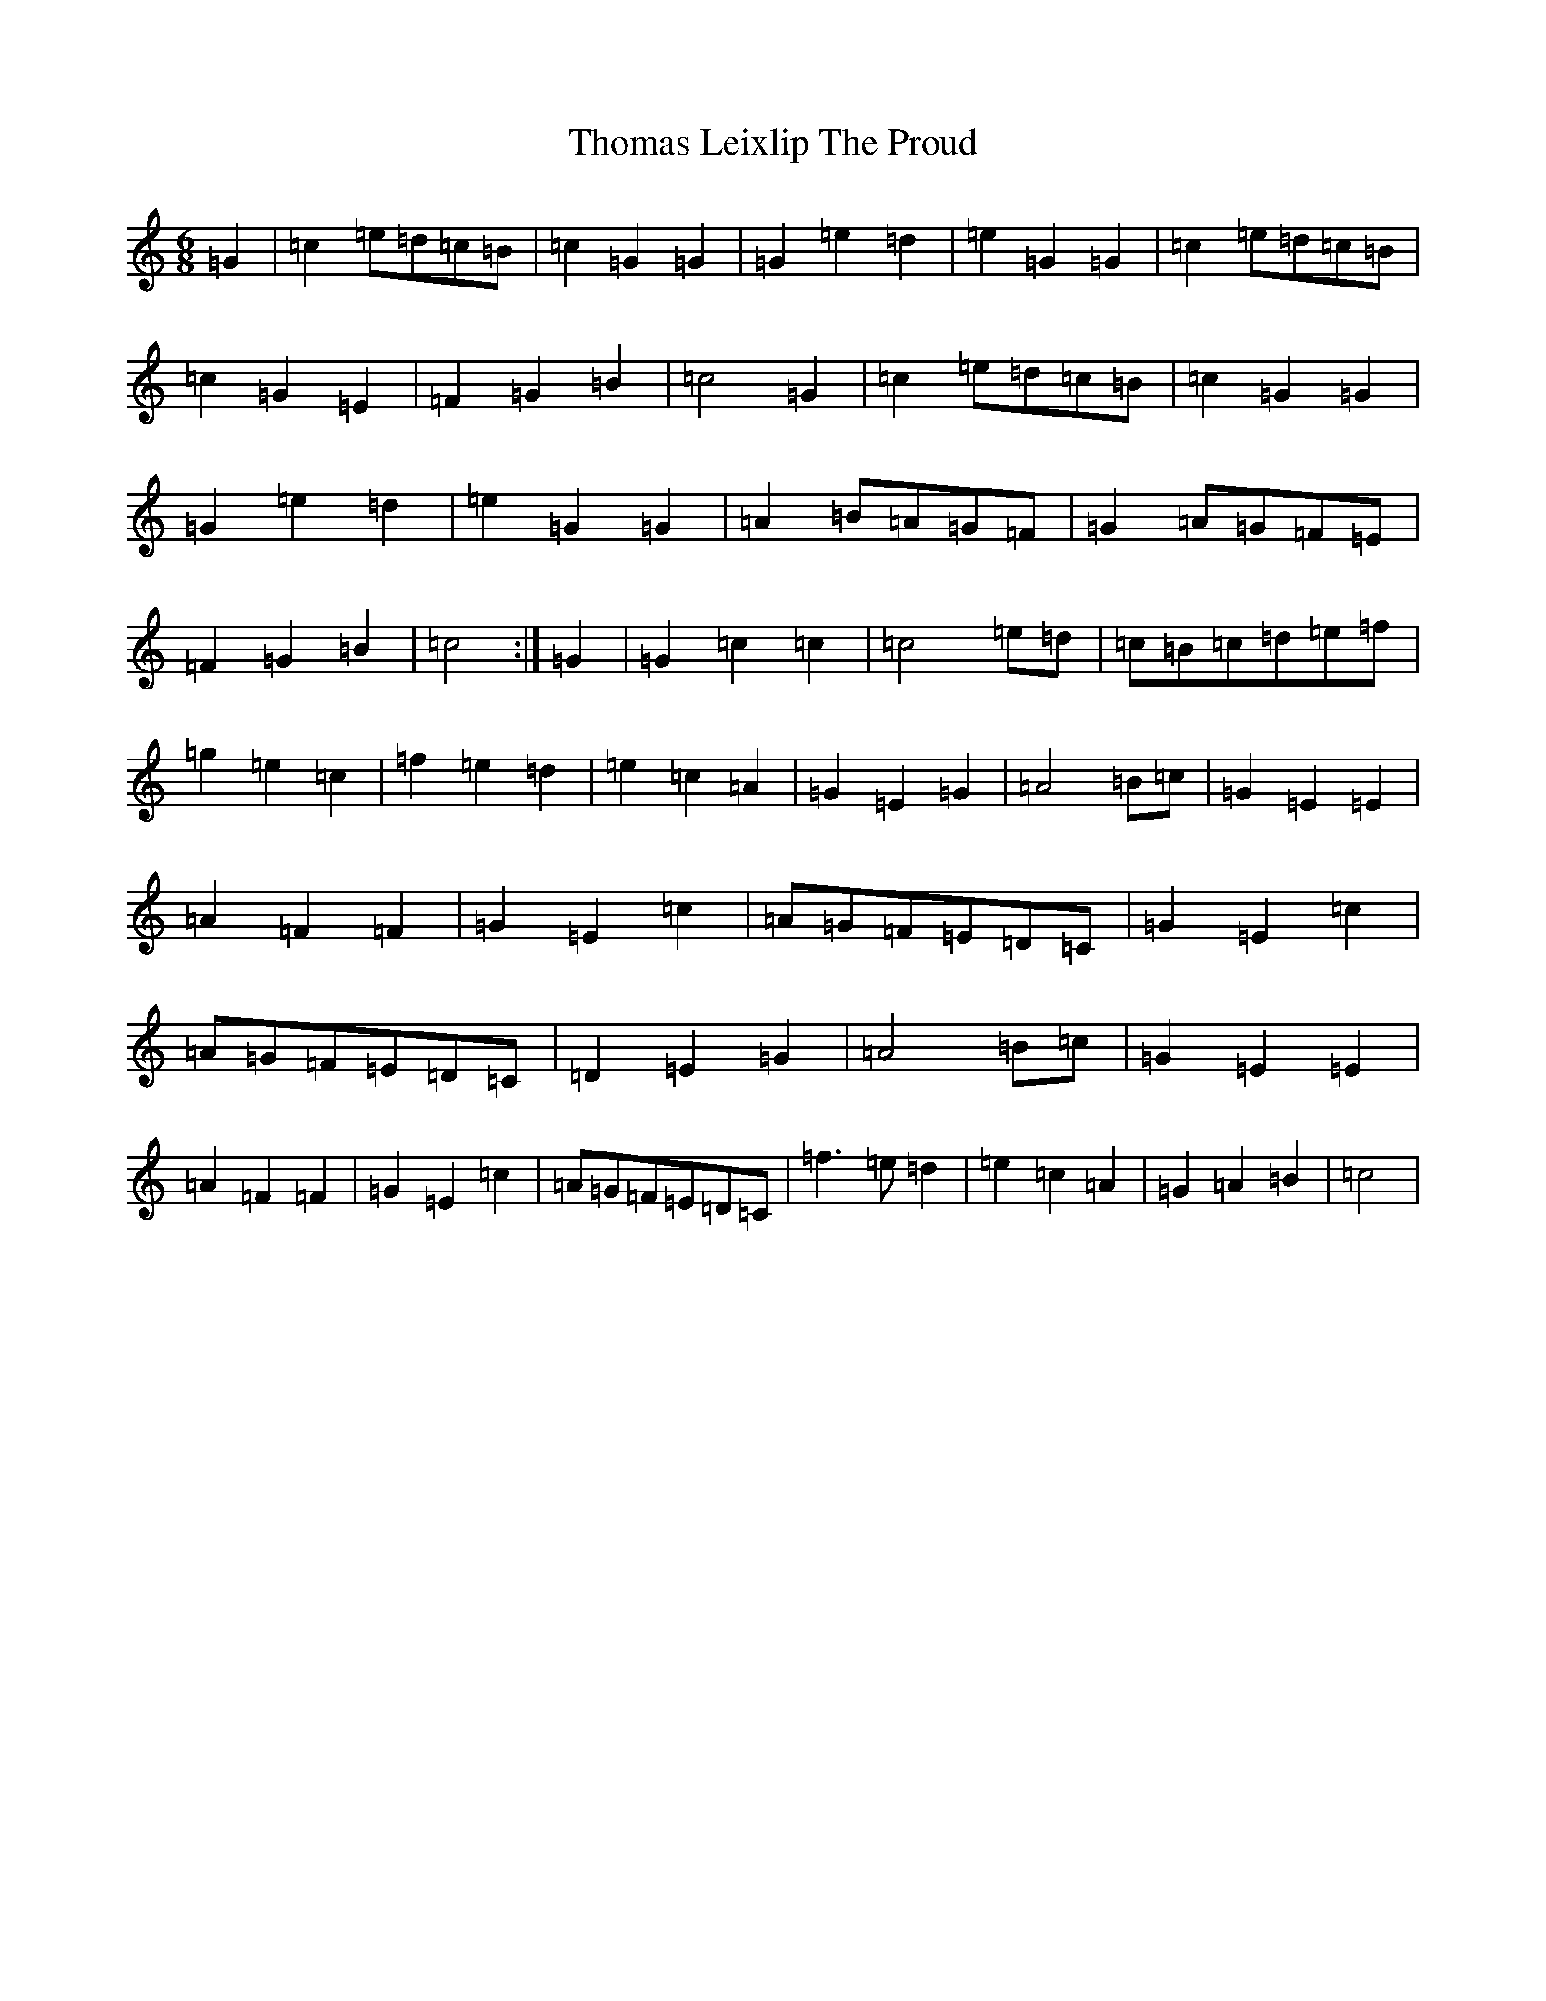 X: 7557
T: Thomas Leixlip The Proud
S: https://thesession.org/tunes/4417#setting4417
Z: D Major
R: jig
M: 6/8
L: 1/8
K: C Major
=G2|=c2=e=d=c=B|=c2=G2=G2|=G2=e2=d2|=e2=G2=G2|=c2=e=d=c=B|=c2=G2=E2|=F2=G2=B2|=c4=G2|=c2=e=d=c=B|=c2=G2=G2|=G2=e2=d2|=e2=G2=G2|=A2=B=A=G=F|=G2=A=G=F=E|=F2=G2=B2|=c4:|=G2|=G2=c2=c2|=c4=e=d|=c=B=c=d=e=f|=g2=e2=c2|=f2=e2=d2|=e2=c2=A2|=G2=E2=G2|=A4=B=c|=G2=E2=E2|=A2=F2=F2|=G2=E2=c2|=A=G=F=E=D=C|=G2=E2=c2|=A=G=F=E=D=C|=D2=E2=G2|=A4=B=c|=G2=E2=E2|=A2=F2=F2|=G2=E2=c2|=A=G=F=E=D=C|=f3=e=d2|=e2=c2=A2|=G2=A2=B2|=c4|